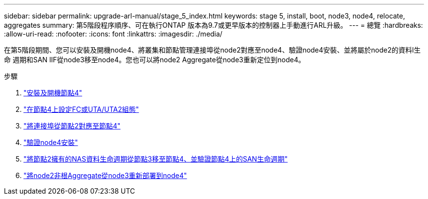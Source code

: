 ---
sidebar: sidebar 
permalink: upgrade-arl-manual/stage_5_index.html 
keywords: stage 5, install, boot, node3, node4, relocate, aggregates 
summary: 第5階段程序順序、可在執行ONTAP 版本為9.7或更早版本的控制器上手動進行ARL升級。 
---
= 總覽
:hardbreaks:
:allow-uri-read: 
:nofooter: 
:icons: font
:linkattrs: 
:imagesdir: ./media/


[role="lead"]
在第5階段期間、您可以安裝及開機node4、將叢集和節點管理連接埠從node2對應至node4、驗證node4安裝、並將屬於node2的資料l生命 週期和SAN lIF從node3移至node4。您也可以將node2 Aggregate從node3重新定位到node4。

.步驟
. link:install_boot_node4.html["安裝及開機節點4"]
. link:set_fc_uta_uta2_config_node4.html["在節點4上設定FC或UTA/UTA2組態"]
. link:map_ports_node2_node4.html["將連接埠從節點2對應至節點4"]
. link:verify_node4_installation.html["驗證node4安裝"]
. link:move_nas_lifs_node2_from_node3_node4_verify_san_lifs_node4.html["將節點2擁有的NAS資料生命週期從節點3移至節點4、並驗證節點4上的SAN生命週期"]
. link:relocate_node2_non_root_aggr_node3_node4.html["將node2非根Aggregate從node3重新部署到node4"]

